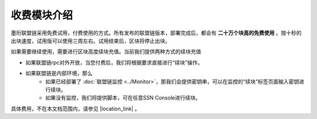 收费模块介绍
--------------------------

墨珩联盟链采用免费试用，付费使用的方式。所有发布的联盟链版本，部署完成后，都会有 **二十万个块高的免费使用** 。按十秒的出块速度，试用版可以使用三周左右。试用结束后，区块将停止出块。

如果需要继续使用，需要进行区块高度续块充值。当前我们提供两种方式的续块充值

- 如果联盟链rpc对外开放，当您付费后，我们将根据要求直接进行“续块”操作。
- 如果联盟链是内部环境，那么
    + 如果已经部署了  :doc:`联盟链监控 <../Monitor>`，那我们会提供密钥串，可以在监控的“续块”标签页面输入密钥进行续块。
    + 如果没有监控，我们将提供脚本，可在任意SSN Console进行续块。

具体费用，不在本文档范围内，请参见 |location_link| 。


.. |location_link| raw:: html

   <a href="https://www.baidu.com" target="_blank">联盟链收费细则</a>
